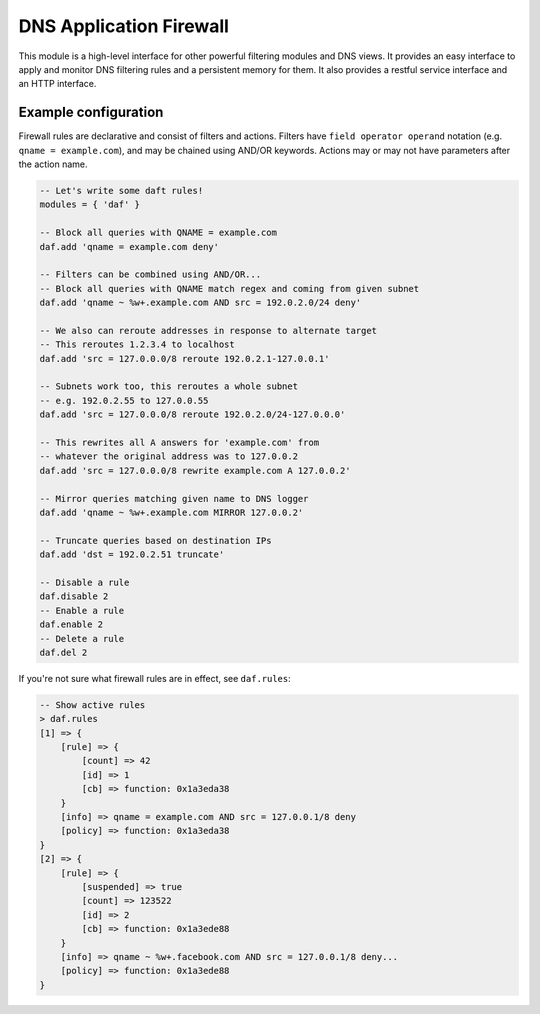 .. _mod-daf:

DNS Application Firewall
------------------------

This module is a high-level interface for other powerful filtering modules and DNS views. It provides an easy interface to apply and monitor DNS filtering rules and a persistent memory for them. It also provides a restful service interface and an HTTP interface.

Example configuration
^^^^^^^^^^^^^^^^^^^^^

Firewall rules are declarative and consist of filters and actions. Filters have ``field operator operand`` notation (e.g. ``qname = example.com``), and may be chained using AND/OR keywords. Actions may or may not have parameters after the action name.

.. code-block:: lua

    -- Let's write some daft rules!
    modules = { 'daf' }

    -- Block all queries with QNAME = example.com
    daf.add 'qname = example.com deny'

    -- Filters can be combined using AND/OR...
    -- Block all queries with QNAME match regex and coming from given subnet
    daf.add 'qname ~ %w+.example.com AND src = 192.0.2.0/24 deny'

    -- We also can reroute addresses in response to alternate target
    -- This reroutes 1.2.3.4 to localhost
    daf.add 'src = 127.0.0.0/8 reroute 192.0.2.1-127.0.0.1'

    -- Subnets work too, this reroutes a whole subnet
    -- e.g. 192.0.2.55 to 127.0.0.55
    daf.add 'src = 127.0.0.0/8 reroute 192.0.2.0/24-127.0.0.0'

    -- This rewrites all A answers for 'example.com' from
    -- whatever the original address was to 127.0.0.2
    daf.add 'src = 127.0.0.0/8 rewrite example.com A 127.0.0.2'

    -- Mirror queries matching given name to DNS logger
    daf.add 'qname ~ %w+.example.com MIRROR 127.0.0.2'

    -- Truncate queries based on destination IPs
    daf.add 'dst = 192.0.2.51 truncate'

    -- Disable a rule
    daf.disable 2
    -- Enable a rule
    daf.enable 2
    -- Delete a rule
    daf.del 2

If you're not sure what firewall rules are in effect, see ``daf.rules``:

.. code-block:: text

    -- Show active rules
    > daf.rules
    [1] => {
        [rule] => {
            [count] => 42
            [id] => 1
            [cb] => function: 0x1a3eda38
        }
        [info] => qname = example.com AND src = 127.0.0.1/8 deny
        [policy] => function: 0x1a3eda38
    }
    [2] => {
        [rule] => {
            [suspended] => true
            [count] => 123522
            [id] => 2
            [cb] => function: 0x1a3ede88
        }
        [info] => qname ~ %w+.facebook.com AND src = 127.0.0.1/8 deny...
        [policy] => function: 0x1a3ede88
    }
